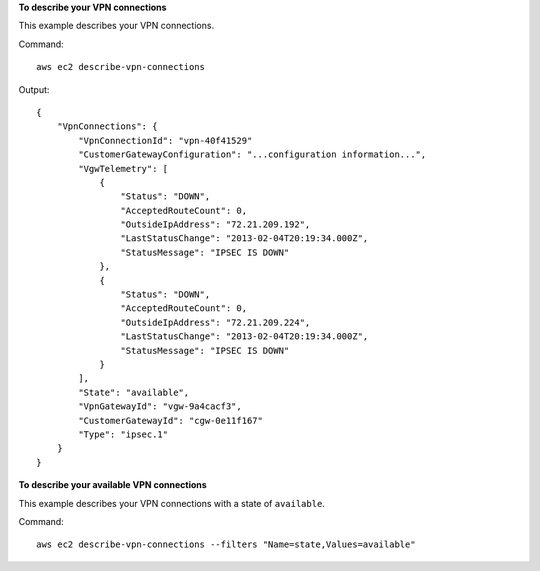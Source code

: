 **To describe your VPN connections**

This example describes your VPN connections.

Command::

  aws ec2 describe-vpn-connections

Output::

  {
      "VpnConnections": {
          "VpnConnectionId": "vpn-40f41529"
          "CustomerGatewayConfiguration": "...configuration information...",
          "VgwTelemetry": [
              {
                  "Status": "DOWN",
                  "AcceptedRouteCount": 0,
                  "OutsideIpAddress": "72.21.209.192",
                  "LastStatusChange": "2013-02-04T20:19:34.000Z",
                  "StatusMessage": "IPSEC IS DOWN"
              },
              {
                  "Status": "DOWN",
                  "AcceptedRouteCount": 0,
                  "OutsideIpAddress": "72.21.209.224",
                  "LastStatusChange": "2013-02-04T20:19:34.000Z",
                  "StatusMessage": "IPSEC IS DOWN"
              }
          ],
          "State": "available",
          "VpnGatewayId": "vgw-9a4cacf3",
          "CustomerGatewayId": "cgw-0e11f167"
          "Type": "ipsec.1"
      }
  }
  
**To describe your available VPN connections**

This example describes your VPN connections with a state of ``available``.

Command::

  aws ec2 describe-vpn-connections --filters "Name=state,Values=available"
